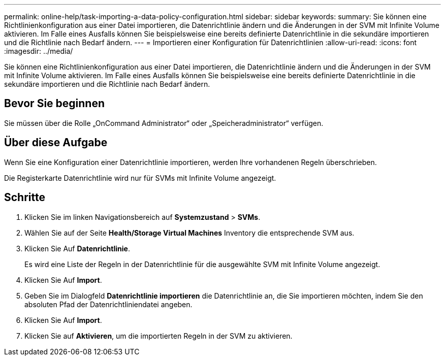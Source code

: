 ---
permalink: online-help/task-importing-a-data-policy-configuration.html 
sidebar: sidebar 
keywords:  
summary: Sie können eine Richtlinienkonfiguration aus einer Datei importieren, die Datenrichtlinie ändern und die Änderungen in der SVM mit Infinite Volume aktivieren. Im Falle eines Ausfalls können Sie beispielsweise eine bereits definierte Datenrichtlinie in die sekundäre importieren und die Richtlinie nach Bedarf ändern. 
---
= Importieren einer Konfiguration für Datenrichtlinien
:allow-uri-read: 
:icons: font
:imagesdir: ../media/


[role="lead"]
Sie können eine Richtlinienkonfiguration aus einer Datei importieren, die Datenrichtlinie ändern und die Änderungen in der SVM mit Infinite Volume aktivieren. Im Falle eines Ausfalls können Sie beispielsweise eine bereits definierte Datenrichtlinie in die sekundäre importieren und die Richtlinie nach Bedarf ändern.



== Bevor Sie beginnen

Sie müssen über die Rolle „OnCommand Administrator“ oder „Speicheradministrator“ verfügen.



== Über diese Aufgabe

Wenn Sie eine Konfiguration einer Datenrichtlinie importieren, werden Ihre vorhandenen Regeln überschrieben.

Die Registerkarte Datenrichtlinie wird nur für SVMs mit Infinite Volume angezeigt.



== Schritte

. Klicken Sie im linken Navigationsbereich auf *Systemzustand* > *SVMs*.
. Wählen Sie auf der Seite *Health/Storage Virtual Machines* Inventory die entsprechende SVM aus.
. Klicken Sie Auf *Datenrichtlinie*.
+
Es wird eine Liste der Regeln in der Datenrichtlinie für die ausgewählte SVM mit Infinite Volume angezeigt.

. Klicken Sie Auf *Import*.
. Geben Sie im Dialogfeld *Datenrichtlinie importieren* die Datenrichtlinie an, die Sie importieren möchten, indem Sie den absoluten Pfad der Datenrichtliniendatei angeben.
. Klicken Sie Auf *Import*.
. Klicken Sie auf *Aktivieren*, um die importierten Regeln in der SVM zu aktivieren.

